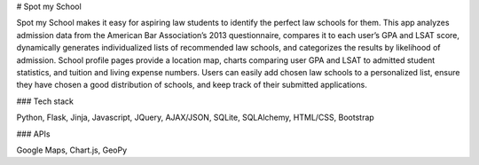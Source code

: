 # Spot my School

Spot my School makes it easy for aspiring law students to identify the perfect law schools for them. This app analyzes admission data from the American Bar Association’s 2013 questionnaire, compares it to each user’s GPA and LSAT score, dynamically generates individualized lists of recommended law schools, and categorizes the results by likelihood of admission. School profile pages provide a location map, charts comparing user GPA and LSAT to admitted student statistics, and tuition and living expense numbers. Users can easily add chosen law schools to a personalized list, ensure they have chosen a good distribution of schools, and keep track of their submitted applications.

### Tech stack 

Python, Flask, Jinja, Javascript, JQuery, AJAX/JSON, SQLite, SQLAlchemy, HTML/CSS, Bootstrap

### APIs

Google Maps, Chart.js, GeoPy
